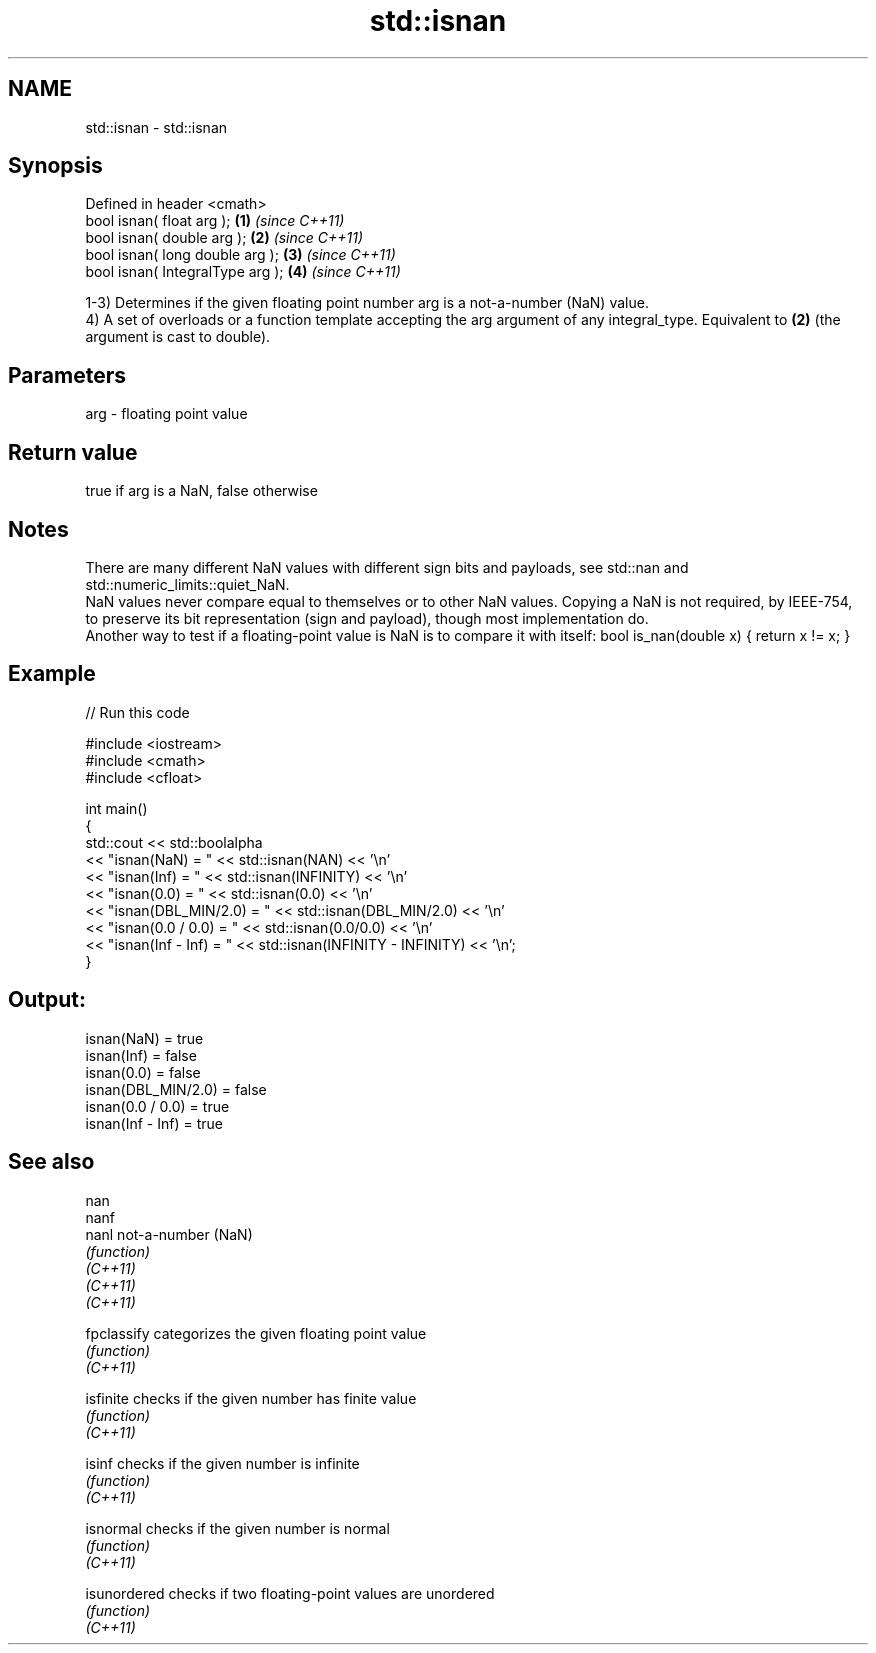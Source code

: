 .TH std::isnan 3 "2020.03.24" "http://cppreference.com" "C++ Standard Libary"
.SH NAME
std::isnan \- std::isnan

.SH Synopsis

  Defined in header <cmath>
  bool isnan( float arg );        \fB(1)\fP \fI(since C++11)\fP
  bool isnan( double arg );       \fB(2)\fP \fI(since C++11)\fP
  bool isnan( long double arg );  \fB(3)\fP \fI(since C++11)\fP
  bool isnan( IntegralType arg ); \fB(4)\fP \fI(since C++11)\fP

  1-3) Determines if the given floating point number arg is a not-a-number (NaN) value.
  4) A set of overloads or a function template accepting the arg argument of any integral_type. Equivalent to \fB(2)\fP (the argument is cast to double).

.SH Parameters


  arg - floating point value


.SH Return value

  true if arg is a NaN, false otherwise

.SH Notes

  There are many different NaN values with different sign bits and payloads, see std::nan and std::numeric_limits::quiet_NaN.
  NaN values never compare equal to themselves or to other NaN values. Copying a NaN is not required, by IEEE-754, to preserve its bit representation (sign and payload), though most implementation do.
  Another way to test if a floating-point value is NaN is to compare it with itself: bool is_nan(double x) { return x != x; }

.SH Example

  
// Run this code

    #include <iostream>
    #include <cmath>
    #include <cfloat>

    int main()
    {
        std::cout << std::boolalpha
                  << "isnan(NaN) = " << std::isnan(NAN) << '\\n'
                  << "isnan(Inf) = " << std::isnan(INFINITY) << '\\n'
                  << "isnan(0.0) = " << std::isnan(0.0) << '\\n'
                  << "isnan(DBL_MIN/2.0) = " << std::isnan(DBL_MIN/2.0) << '\\n'
                  << "isnan(0.0 / 0.0)   = " << std::isnan(0.0/0.0) << '\\n'
                  << "isnan(Inf - Inf)   = " << std::isnan(INFINITY - INFINITY) << '\\n';
    }

.SH Output:

    isnan(NaN) = true
    isnan(Inf) = false
    isnan(0.0) = false
    isnan(DBL_MIN/2.0) = false
    isnan(0.0 / 0.0)   = true
    isnan(Inf - Inf)   = true


.SH See also



  nan
  nanf
  nanl        not-a-number (NaN)
              \fI(function)\fP
  \fI(C++11)\fP
  \fI(C++11)\fP
  \fI(C++11)\fP

  fpclassify  categorizes the given floating point value
              \fI(function)\fP
  \fI(C++11)\fP

  isfinite    checks if the given number has finite value
              \fI(function)\fP
  \fI(C++11)\fP

  isinf       checks if the given number is infinite
              \fI(function)\fP
  \fI(C++11)\fP

  isnormal    checks if the given number is normal
              \fI(function)\fP
  \fI(C++11)\fP

  isunordered checks if two floating-point values are unordered
              \fI(function)\fP
  \fI(C++11)\fP





